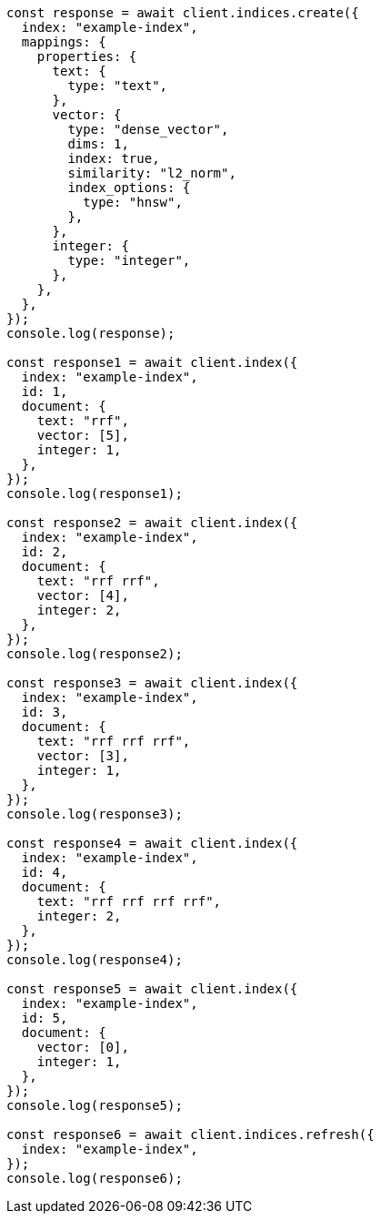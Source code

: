 // This file is autogenerated, DO NOT EDIT
// Use `node scripts/generate-docs-examples.js` to generate the docs examples

[source, js]
----
const response = await client.indices.create({
  index: "example-index",
  mappings: {
    properties: {
      text: {
        type: "text",
      },
      vector: {
        type: "dense_vector",
        dims: 1,
        index: true,
        similarity: "l2_norm",
        index_options: {
          type: "hnsw",
        },
      },
      integer: {
        type: "integer",
      },
    },
  },
});
console.log(response);

const response1 = await client.index({
  index: "example-index",
  id: 1,
  document: {
    text: "rrf",
    vector: [5],
    integer: 1,
  },
});
console.log(response1);

const response2 = await client.index({
  index: "example-index",
  id: 2,
  document: {
    text: "rrf rrf",
    vector: [4],
    integer: 2,
  },
});
console.log(response2);

const response3 = await client.index({
  index: "example-index",
  id: 3,
  document: {
    text: "rrf rrf rrf",
    vector: [3],
    integer: 1,
  },
});
console.log(response3);

const response4 = await client.index({
  index: "example-index",
  id: 4,
  document: {
    text: "rrf rrf rrf rrf",
    integer: 2,
  },
});
console.log(response4);

const response5 = await client.index({
  index: "example-index",
  id: 5,
  document: {
    vector: [0],
    integer: 1,
  },
});
console.log(response5);

const response6 = await client.indices.refresh({
  index: "example-index",
});
console.log(response6);
----
